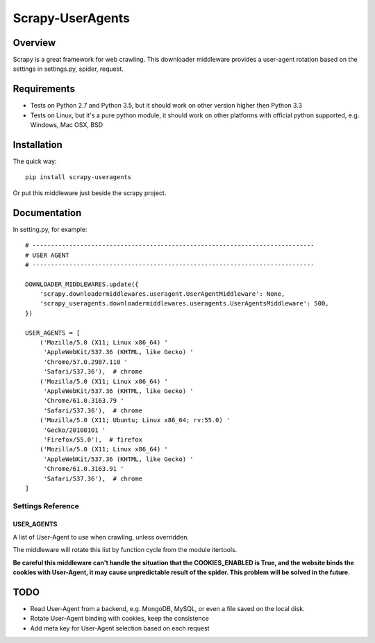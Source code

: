 =================
Scrapy-UserAgents
=================

.. image:: https://img.shields.io/pypi/v/scrapy-useragents.svg
   :target: https://pypi.python.org/pypi/scrapy-useragents
   :alt: PyPI Version

.. image:: https://img.shields.io/travis/grammy-jiang/scrapy-useragents/master.svg
   :target: http://travis-ci.org/grammy-jiang/scrapy-useragents
   :alt: Build Status

.. image:: https://img.shields.io/badge/wheel-yes-brightgreen.svg
   :target: https://pypi.python.org/pypi/scrapy-useragents
   :alt: Wheel Status

.. image:: https://img.shields.io/codecov/c/github/grammy-jiang/scrapy-useragents/master.svg
   :target: http://codecov.io/github/grammy-jiang/scrapy-useragents?branch=master
   :alt: Coverage report

.. .. image:: https://img.shields.io/github/downloads/grammy-jiang/scrapy-useragents/total.svg
   :target: https://github.com/grammy-jiang/scrapy-useragents
   :alt: Downloads

.. image:: https://img.shields.io/pypi/dm/scrapy-useragents.svg
   :target: https://github.com/grammy-jiang/scrapy-useragents
   :alt: Downloads

Overview
========

Scrapy is a great framework for web crawling. This downloader middleware
provides a user-agent rotation based on the settings in settings.py, spider,
request.

Requirements
============

* Tests on Python 2.7 and Python 3.5, but it should work on other version higher
  then Python 3.3

* Tests on Linux, but it's a pure python module, it should work on other
  platforms with official python supported, e.g. Windows, Mac OSX, BSD

Installation
============

The quick way::

    pip install scrapy-useragents

Or put this middleware just beside the scrapy project.

Documentation
=============

In setting.py, for example::

    # -----------------------------------------------------------------------------
    # USER AGENT
    # -----------------------------------------------------------------------------

    DOWNLOADER_MIDDLEWARES.update({
        'scrapy.downloadermiddlewares.useragent.UserAgentMiddleware': None,
        'scrapy_useragents.downloadermiddlewares.useragents.UserAgentsMiddleware': 500,
    })

    USER_AGENTS = [
        ('Mozilla/5.0 (X11; Linux x86_64) '
         'AppleWebKit/537.36 (KHTML, like Gecko) '
         'Chrome/57.0.2987.110 '
         'Safari/537.36'),  # chrome
        ('Mozilla/5.0 (X11; Linux x86_64) '
         'AppleWebKit/537.36 (KHTML, like Gecko) '
         'Chrome/61.0.3163.79 '
         'Safari/537.36'),  # chrome
        ('Mozilla/5.0 (X11; Ubuntu; Linux x86_64; rv:55.0) '
         'Gecko/20100101 '
         'Firefox/55.0'),  # firefox
        ('Mozilla/5.0 (X11; Linux x86_64) '
         'AppleWebKit/537.36 (KHTML, like Gecko) '
         'Chrome/61.0.3163.91 '
         'Safari/537.36'),  # chrome
    ]

Settings Reference
------------------

USER_AGENTS
~~~~~~~~~~~

A list of User-Agent to use when crawling, unless overridden.

The middleware will rotate this list by function cycle from the module
itertools.

**Be careful this middleware can't handle the situation that the
COOKIES_ENABLED is True, and the website binds the cookies with
User-Agent, it may cause unpredictable result of the spider. This problem will
be solved in the future.**

TODO
====

* Read User-Agent from a backend, e.g. MongoDB, MySQL, or even a file saved on
  the local disk.

* Rotate User-Agent binding with cookies, keep the consistence

* Add meta key for User-Agent selection based on each request

